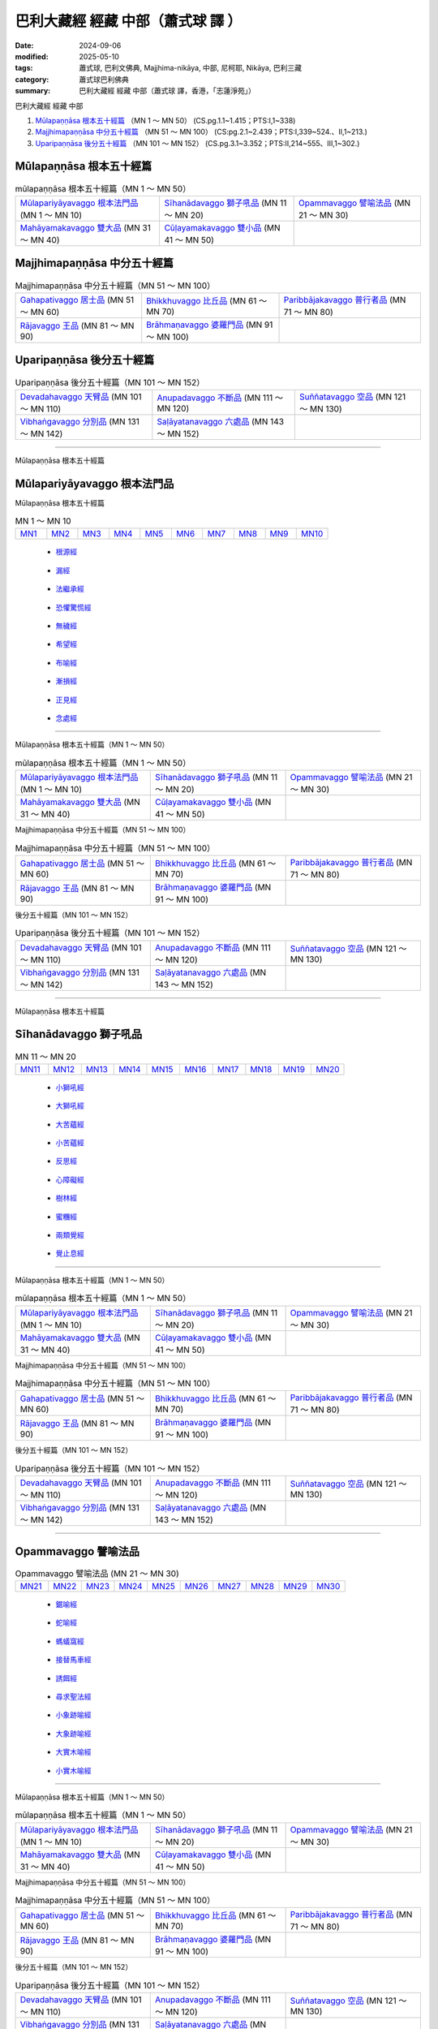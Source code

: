 巴利大藏經 經藏 中部（蕭式球 譯 ）
====================================

:date: 2024-09-06
:modified: 2025-05-10
:tags: 蕭式球, 巴利文佛典, Majjhima-nikāya, 中部, 尼柯耶, Nikāya, 巴利三藏
:category: 蕭式球巴利佛典
:summary: 巴利大藏經 經藏 中部（蕭式球 譯，香港，「志蓮淨苑」）

巴利大藏經 經藏 中部

1. `Mūlapaṇṇāsa  根本五十經篇`_ （MN 1 ～ MN 50） (CS.pg.1.1~1.415；PTS:I,1~338)
2. `Majjhimapaṇṇāsa 中分五十經篇`_ （MN 51 ～ MN 100） (CS:pg.2.1~2.439；PTS:I,339~524.、II,1~213.)
3. `Uparipaṇṇāsa 後分五十經篇`_ （MN 101 ～ MN 152） (CS.pg.3.1~3.352；PTS:II,214~555、III,1~302.)


Mūlapaṇṇāsa  根本五十經篇
++++++++++++++++++++++++++++++++

.. list-table:: mūlapaṇṇāsa  根本五十經篇（MN 1 ～ MN 50）

  * - `Mūlapariyāyavaggo 根本法門品`_ (MN 1 ～ MN 10)
    - `Sīhanādavaggo 獅子吼品`_ (MN 11 ～ MN 20)
    - `Opammavaggo 譬喻法品`_ (MN 21 ～ MN 30)
  * - `Mahāyamakavaggo 雙大品`_ (MN 31 ～ MN 40)
    - `Cūḷayamakavaggo 雙小品`_ (MN 41 ～ MN 50)
    - 

Majjhimapaṇṇāsa 中分五十經篇
++++++++++++++++++++++++++++++++

.. list-table:: Majjhimapaṇṇāsa 中分五十經篇（MN 51 ～ MN 100）

  * - `Gahapativaggo 居士品`_ (MN 51 ～ MN 60)
    - `Bhikkhuvaggo 比丘品`_ (MN 61 ～ MN 70)
    - `Paribbājakavaggo 普行者品`_ (MN 71 ～ MN 80)
  * - `Rājavaggo 王品`_ (MN 81 ～ MN 90)
    - `Brāhmaṇavaggo 婆羅門品`_ (MN 91 ～ MN 100)
    - 

Uparipaṇṇāsa 後分五十經篇
+++++++++++++++++++++++++++++

.. list-table:: Uparipaṇṇāsa 後分五十經篇（MN 101 ～ MN 152）

  * - `Devadahavaggo 天臂品`_ (MN 101 ～ MN 110)
    - `Anupadavaggo 不斷品`_ (MN 111 ～ MN 120)
    - `Suññatavaggo 空品`_ (MN 121 ～ MN 130)
  * - `Vibhaṅgavaggo 分別品`_ (MN 131 ～ MN 142)
    - `Saḷāyatanavaggo 六處品`_ (MN 143 ～ MN 152)
    - 

----

Mūlapaṇṇāsa 根本五十經篇

Mūlapariyāyavaggo 根本法門品
+++++++++++++++++++++++++++++++++

Mūlapaṇṇāsa 根本五十經篇

.. list-table:: MN 1 ～ MN 10
   :widths: 10 10 10 10 10 10 10 10 10 10

   * - `MN1`_ 
     - `MN2`_
     - `MN3`_
     - `MN4`_
     - `MN5`_
     - `MN6`_
     - `MN7`_
     - `MN8`_
     - `MN9`_
     - `MN10`_

.. _MN1:

    - `根源經 <{filename}mn001-siu-sk%zh.rst>`__ 

.. _MN2:

    - `漏經 <{filename}mn002-siu-sk%zh.rst>`__ 

.. _MN3:

    - `法繼承經 <{filename}mn003-siu-sk%zh.rst>`_

.. _MN4:

    - `恐懼驚慌經 <{filename}mn004-siu-sk%zh.rst>`_

.. _MN5:

    - `無穢經 <{filename}mn005-siu-sk%zh.rst>`_ 

.. _MN6:

    - `希望經 <{filename}mn006-siu-sk%zh.rst>`_

.. _MN7:

    - `布喻經 <{filename}mn007-siu-sk%zh.rst>`_ 

.. _MN8:

    - `漸損經 <{filename}mn008-siu-sk%zh.rst>`_ 

.. _MN9:

    - `正見經 <{filename}mn009-siu-sk%zh.rst>`_ 

.. _MN10:

    - `念處經 <{filename}mn010-siu-sk%zh.rst>`_ 

------

Mūlapaṇṇāsa 根本五十經篇（MN 1 ～ MN 50）

.. list-table:: mūlapaṇṇāsa  根本五十經篇（MN 1 ～ MN 50）
  :widths: 30 30 30

  * - `Mūlapariyāyavaggo 根本法門品`_ (MN 1 ～ MN 10)
    - `Sīhanādavaggo 獅子吼品`_ (MN 11 ～ MN 20)
    - `Opammavaggo 譬喻法品`_ (MN 21 ～ MN 30)
  * - `Mahāyamakavaggo 雙大品`_ (MN 31 ～ MN 40)
    - `Cūḷayamakavaggo 雙小品`_ (MN 41 ～ MN 50)
    - 

Majjhimapaṇṇāsa 中分五十經篇（MN 51 ～ MN 100）

.. list-table:: Majjhimapaṇṇāsa 中分五十經篇（MN 51 ～ MN 100）
  :widths: 30 30 30

  * - `Gahapativaggo 居士品`_ (MN 51 ～ MN 60)
    - `Bhikkhuvaggo 比丘品`_ (MN 61 ～ MN 70)
    - `Paribbājakavaggo 普行者品`_ (MN 71 ～ MN 80)
  * - `Rājavaggo 王品`_ (MN 81 ～ MN 90)
    - `Brāhmaṇavaggo 婆羅門品`_ (MN 91 ～ MN 100)
    - 

後分五十經篇（MN 101 ～ MN 152）

.. list-table:: Uparipaṇṇāsa 後分五十經篇（MN 101 ～ MN 152）
  :widths: 30 30 30

  * - `Devadahavaggo 天臂品`_ (MN 101 ～ MN 110)
    - `Anupadavaggo 不斷品`_ (MN 111 ～ MN 120)
    - `Suññatavaggo 空品`_ (MN 121 ～ MN 130)
  * - `Vibhaṅgavaggo 分別品`_ (MN 131 ～ MN 142)
    - `Saḷāyatanavaggo 六處品`_ (MN 143 ～ MN 152)
    - 

------

Mūlapaṇṇāsa 根本五十經篇

Sīhanādavaggo 獅子吼品
+++++++++++++++++++++++++++

.. list-table:: MN 11 ～ MN 20
   :widths: 10 10 10 10 10 10 10 10 10 10

   * - `MN11`_
     - `MN12`_
     - `MN13`_
     - `MN14`_
     - `MN15`_
     - `MN16`_
     - `MN17`_
     - `MN18`_
     - `MN19`_
     - `MN20`_

.. _MN11:

    - `小獅吼經 <{filename}mn011-siu-sk%zh.rst>`_

.. _MN12:

    - `大獅吼經 <{filename}mn012-siu-sk%zh.rst>`_ 

.. _MN13:

    - `大苦蘊經 <{filename}mn013-siu-sk%zh.rst>`_ 

.. _MN14:

    - `小苦蘊經  <{filename}mn014-siu-sk%zh.rst>`_

.. _MN15:

    - `反思經 <{filename}mn015-siu-sk%zh.rst>`_

.. _MN16:

    - `心障礙經 <{filename}mn016-siu-sk%zh.rst>`_

.. _MN17:

    - `樹林經 <{filename}mn017-siu-sk%zh.rst>`_

.. _MN18:

    - `蜜糰經  <{filename}mn018-siu-sk%zh.rst>`_

.. _MN19:

    - `兩類覺經 <{filename}mn019-siu-sk%zh.rst>`_

.. _MN20:

    - `覺止息經 <{filename}mn020-siu-sk%zh.rst>`_ 

------

Mūlapaṇṇāsa 根本五十經篇（MN 1 ～ MN 50）

.. list-table:: mūlapaṇṇāsa  根本五十經篇（MN 1 ～ MN 50）
  :widths: 30 30 30

  * - `Mūlapariyāyavaggo 根本法門品`_ (MN 1 ～ MN 10)
    - `Sīhanādavaggo 獅子吼品`_ (MN 11 ～ MN 20)
    - `Opammavaggo 譬喻法品`_ (MN 21 ～ MN 30)
  * - `Mahāyamakavaggo 雙大品`_ (MN 31 ～ MN 40)
    - `Cūḷayamakavaggo 雙小品`_ (MN 41 ～ MN 50)
    - 

Majjhimapaṇṇāsa 中分五十經篇（MN 51 ～ MN 100）

.. list-table:: Majjhimapaṇṇāsa 中分五十經篇（MN 51 ～ MN 100）
  :widths: 30 30 30

  * - `Gahapativaggo 居士品`_ (MN 51 ～ MN 60)
    - `Bhikkhuvaggo 比丘品`_ (MN 61 ～ MN 70)
    - `Paribbājakavaggo 普行者品`_ (MN 71 ～ MN 80)
  * - `Rājavaggo 王品`_ (MN 81 ～ MN 90)
    - `Brāhmaṇavaggo 婆羅門品`_ (MN 91 ～ MN 100)
    - 

後分五十經篇（MN 101 ～ MN 152）

.. list-table:: Uparipaṇṇāsa 後分五十經篇（MN 101 ～ MN 152）
  :widths: 30 30 30

  * - `Devadahavaggo 天臂品`_ (MN 101 ～ MN 110)
    - `Anupadavaggo 不斷品`_ (MN 111 ～ MN 120)
    - `Suññatavaggo 空品`_ (MN 121 ～ MN 130)
  * - `Vibhaṅgavaggo 分別品`_ (MN 131 ～ MN 142)
    - `Saḷāyatanavaggo 六處品`_ (MN 143 ～ MN 152)
    - 

------

Opammavaggo 譬喻法品
+++++++++++++++++++++++++

.. list-table:: Opammavaggo 譬喻法品 (MN 21 ～ MN 30)
   :widths: 10 10 10 10 10 10 10 10 10 10

   * - `MN21`_
     - `MN22`_
     - `MN23`_
     - `MN24`_
     - `MN25`_
     - `MN26`_
     - `MN27`_
     - `MN28`_
     - `MN29`_
     - `MN30`_

.. _MN21:

    - `鋸喻經 <{filename}mn021-siu-sk%zh.rst>`_ 

.. _MN22:

    - `蛇喻經 <{filename}mn022-siu-sk%zh.rst>`_ 

.. _MN23:

    - `螞蟻窩經 <{filename}mn023-siu-sk%zh.rst>`_ 

.. _MN24:

    - `接替馬車經 <{filename}mn024-siu-sk%zh.rst>`_ 

.. _MN25:

    - `誘餌經 <{filename}mn025-siu-sk%zh.rst>`_ 

.. _MN26:

    - `尋求聖法經 <{filename}mn026-siu-sk%zh.rst>`_ 

.. _MN27:

    - `小象跡喻經 <{filename}mn027-siu-sk%zh.rst>`_ 

.. _MN28:

    - `大象跡喻經 <{filename}mn028-siu-sk%zh.rst>`_ 

.. _MN29:

    - `大實木喻經 <{filename}mn029-siu-sk%zh.rst>`_ 

.. _MN30:

    - `小實木喻經 <{filename}mn030-siu-sk%zh.rst>`_ 

------

Mūlapaṇṇāsa 根本五十經篇（MN 1 ～ MN 50）

.. list-table:: mūlapaṇṇāsa  根本五十經篇（MN 1 ～ MN 50）
  :widths: 30 30 30

  * - `Mūlapariyāyavaggo 根本法門品`_ (MN 1 ～ MN 10)
    - `Sīhanādavaggo 獅子吼品`_ (MN 11 ～ MN 20)
    - `Opammavaggo 譬喻法品`_ (MN 21 ～ MN 30)
  * - `Mahāyamakavaggo 雙大品`_ (MN 31 ～ MN 40)
    - `Cūḷayamakavaggo 雙小品`_ (MN 41 ～ MN 50)
    - 

Majjhimapaṇṇāsa 中分五十經篇（MN 51 ～ MN 100）

.. list-table:: Majjhimapaṇṇāsa 中分五十經篇（MN 51 ～ MN 100）
  :widths: 30 30 30

  * - `Gahapativaggo 居士品`_ (MN 51 ～ MN 60)
    - `Bhikkhuvaggo 比丘品`_ (MN 61 ～ MN 70)
    - `Paribbājakavaggo 普行者品`_ (MN 71 ～ MN 80)
  * - `Rājavaggo 王品`_ (MN 81 ～ MN 90)
    - `Brāhmaṇavaggo 婆羅門品`_ (MN 91 ～ MN 100)
    - 

後分五十經篇（MN 101 ～ MN 152）

.. list-table:: Uparipaṇṇāsa 後分五十經篇（MN 101 ～ MN 152）
  :widths: 30 30 30

  * - `Devadahavaggo 天臂品`_ (MN 101 ～ MN 110)
    - `Anupadavaggo 不斷品`_ (MN 111 ～ MN 120)
    - `Suññatavaggo 空品`_ (MN 121 ～ MN 130)
  * - `Vibhaṅgavaggo 分別品`_ (MN 131 ～ MN 142)
    - `Saḷāyatanavaggo 六處品`_ (MN 143 ～ MN 152)
    - 

------

Mūlapaṇṇāsa 根本五十經篇

Mahāyamakavaggo 雙大品
++++++++++++++++++++++++++

.. list-table:: Mahāyamakavaggo 雙大品 (MN 31 ～ MN 40)
   :widths: 10 10 10 10 10 10 10 10 10 10

   * - `MN31`_
     - `MN32`_
     - `MN33`_
     - `MN34`_
     - `MN35`_
     - `MN36`_
     - `MN37`_
     - `MN38`_
     - `MN39`_
     - `MN40`_

.. _MN31:

    - `小牛角經 <{filename}mn031-siu-sk%zh.rst>`_ 

.. _MN32:

    - `大牛角經 <{filename}mn032-siu-sk%zh.rst>`_ 

.. _MN33:

    - `牧牛者大經 <{filename}mn033-siu-sk%zh.rst>`_ 

.. _MN34:

    - `小牧牛人經 <{filename}mn034-siu-sk%zh.rst>`_ 

.. _MN35:

    - `小薩遮經 <{filename}mn035-siu-sk%zh.rst>`_ 

.. _MN36:

    - `大薩遮經 <{filename}mn036-siu-sk%zh.rst>`_ 

.. _MN37:

    - `愛盡小經 <{filename}mn037-siu-sk%zh.rst>`_ 

.. _MN38:

    - `大愛盡經 <{filename}mn038-siu-sk%zh.rst>`_ 

.. _MN39:

    - `大馬城經 <{filename}mn039-siu-sk%zh.rst>`_ 

.. _MN40:

    - `小馬城經 <{filename}mn040-siu-sk%zh.rst>`_ 

----

Mūlapaṇṇāsa 根本五十經篇（MN 1 ～ MN 50）

.. list-table:: mūlapaṇṇāsa  根本五十經篇（MN 1 ～ MN 50）
  :widths: 30 30 30

  * - `Mūlapariyāyavaggo 根本法門品`_ (MN 1 ～ MN 10)
    - `Sīhanādavaggo 獅子吼品`_ (MN 11 ～ MN 20)
    - `Opammavaggo 譬喻法品`_ (MN 21 ～ MN 30)
  * - `Mahāyamakavaggo 雙大品`_ (MN 31 ～ MN 40)
    - `Cūḷayamakavaggo 雙小品`_ (MN 41 ～ MN 50)
    - 

Majjhimapaṇṇāsa 中分五十經篇（MN 51 ～ MN 100）

.. list-table:: Majjhimapaṇṇāsa 中分五十經篇（MN 51 ～ MN 100）
  :widths: 30 30 30

  * - `Gahapativaggo 居士品`_ (MN 51 ～ MN 60)
    - `Bhikkhuvaggo 比丘品`_ (MN 61 ～ MN 70)
    - `Paribbājakavaggo 普行者品`_ (MN 71 ～ MN 80)
  * - `Rājavaggo 王品`_ (MN 81 ～ MN 90)
    - `Brāhmaṇavaggo 婆羅門品`_ (MN 91 ～ MN 100)
    - 

後分五十經篇（MN 101 ～ MN 152）

.. list-table:: Uparipaṇṇāsa 後分五十經篇（MN 101 ～ MN 152）
  :widths: 30 30 30

  * - `Devadahavaggo 天臂品`_ (MN 101 ～ MN 110)
    - `Anupadavaggo 不斷品`_ (MN 111 ～ MN 120)
    - `Suññatavaggo 空品`_ (MN 121 ～ MN 130)
  * - `Vibhaṅgavaggo 分別品`_ (MN 131 ～ MN 142)
    - `Saḷāyatanavaggo 六處品`_ (MN 143 ～ MN 152)
    - 

------

Mūlapaṇṇāsa 根本五十經篇

Cūḷayamakavaggo 雙小品
+++++++++++++++++++++++++++

.. list-table:: Cūḷayamakavaggo 雙小品 (MN 41 ～ MN 50)
   :widths: 10 10 10 10 10 10 10 10 10 10

   * - `MN41`_
     - `MN42`_
     - `MN43`_
     - `MN44`_
     - `MN45`_
     - `MN46`_
     - `MN47`_
     - `MN48`_
     - `MN49`_
     - `MN50`_

.. _MN41:

    - `娑羅村經 <{filename}mn041-siu-sk%zh.rst>`_ 

.. _MN42:

    - `毗蘭若經 <{filename}mn042-siu-sk%zh.rst>`_ 

.. _MN43:

    
- `大廣解經 <{filename}mn043-siu-sk%zh.rst>`_ 

.. _MN44:

    - `小廣解經 <{filename}mn044-siu-sk%zh.rst>`_ 

.. _MN45:

    - `小行法經 <{filename}mn045-siu-sk%zh.rst>`_ 

.. _MN46:

    - `大行法經 <{filename}mn046-siu-sk%zh.rst>`_ 

.. _MN47:

    - `觀察經 <{filename}mn047-siu-sk%zh.rst>`_ 

.. _MN48:

    - `拘睒彌經 <{filename}mn048-siu-sk%zh.rst>`_ 

.. _MN49:

    - `梵天請經 <{filename}mn049-siu-sk%zh.rst>`_ 

.. _MN50:

    - `魔羅受斥經 <{filename}mn050-siu-sk%zh.rst>`_ 

------

Mūlapaṇṇāsa 根本五十經篇（MN 1 ～ MN 50）

.. list-table:: mūlapaṇṇāsa  根本五十經篇（MN 1 ～ MN 50）
  :widths: 30 30 30

  * - `Mūlapariyāyavaggo 根本法門品`_ (MN 1 ～ MN 10)
    - `Sīhanādavaggo 獅子吼品`_ (MN 11 ～ MN 20)
    - `Opammavaggo 譬喻法品`_ (MN 21 ～ MN 30)
  * - `Mahāyamakavaggo 雙大品`_ (MN 31 ～ MN 40)
    - `Cūḷayamakavaggo 雙小品`_ (MN 41 ～ MN 50)
    - 

Majjhimapaṇṇāsa 中分五十經篇（MN 51 ～ MN 100）

.. list-table:: Majjhimapaṇṇāsa 中分五十經篇（MN 51 ～ MN 100）
  :widths: 30 30 30

  * - `Gahapativaggo 居士品`_ (MN 51 ～ MN 60)
    - `Bhikkhuvaggo 比丘品`_ (MN 61 ～ MN 70)
    - `Paribbājakavaggo 普行者品`_ (MN 71 ～ MN 80)
  * - `Rājavaggo 王品`_ (MN 81 ～ MN 90)
    - `Brāhmaṇavaggo 婆羅門品`_ (MN 91 ～ MN 100)
    - 

後分五十經篇（MN 101 ～ MN 152）

.. list-table:: Uparipaṇṇāsa 後分五十經篇（MN 101 ～ MN 152）
  :widths: 30 30 30

  * - `Devadahavaggo 天臂品`_ (MN 101 ～ MN 110)
    - `Anupadavaggo 不斷品`_ (MN 111 ～ MN 120)
    - `Suññatavaggo 空品`_ (MN 121 ～ MN 130)
  * - `Vibhaṅgavaggo 分別品`_ (MN 131 ～ MN 142)
    - `Saḷāyatanavaggo 六處品`_ (MN 143 ～ MN 152)
    - 

------

Majjhimapaṇṇāsa 中分五十經篇

Gahapativaggo 居士品
+++++++++++++++++++++++++

.. list-table:: Gahapativaggo 居士品 (MN 51 ～ MN 60)
   :widths: 10 10 10 10 10 10 10 10 10 10

   * - `MN51`_
     - `MN52`_
     - `MN53`_
     - `MN54`_
     - `MN55`_
     - `MN56`_
     - `MN57`_
     - `MN58`_
     - `MN59`_
     - `MN60`_

.. _MN51:

    - `緊達羅迦經 <{filename}mn051-siu-sk%zh.rst>`_ 

.. _MN52:

    - `八城經 <{filename}mn052-siu-sk%zh.rst>`_ 

.. _MN53:

    - `學人經 <{filename}mn053-siu-sk%zh.rst>`_ 

.. _MN54:

    - `頗多利耶經 <{filename}mn054-siu-sk%zh.rst>`_ 

------

.. _MN55:

    - `耆婆經 <{filename}mn055-siu-sk%zh.rst>`_ 

.. _MN56:

    - `優波離經 <{filename}mn056-siu-sk%zh.rst>`_ 

.. _MN57:

    - `狗戒經 <{filename}mn057-siu-sk%zh.rst>`_ 

------

.. _MN58:

    - `無畏王子經 <{filename}mn058-siu-sk%zh.rst>`_ 

.. _MN59:

    - `多種受經 <{filename}mn059-siu-sk%zh.rst>`_ 

.. _MN60:

    - `無諍經 <{filename}mn060-siu-sk%zh.rst>`_ 

------

Mūlapaṇṇāsa 根本五十經篇（MN 1 ～ MN 50）

.. list-table:: mūlapaṇṇāsa  根本五十經篇（MN 1 ～ MN 50）
  :widths: 30 30 30

  * - `Mūlapariyāyavaggo 根本法門品`_ (MN 1 ～ MN 10)
    - `Sīhanādavaggo 獅子吼品`_ (MN 11 ～ MN 20)
    - `Opammavaggo 譬喻法品`_ (MN 21 ～ MN 30)
  * - `Mahāyamakavaggo 雙大品`_ (MN 31 ～ MN 40)
    - `Cūḷayamakavaggo 雙小品`_ (MN 41 ～ MN 50)
    - 

Majjhimapaṇṇāsa 中分五十經篇（MN 51 ～ MN 100）

.. list-table:: Majjhimapaṇṇāsa 中分五十經篇（MN 51 ～ MN 100）
  :widths: 30 30 30

  * - `Gahapativaggo 居士品`_ (MN 51 ～ MN 60)
    - `Bhikkhuvaggo 比丘品`_ (MN 61 ～ MN 70)
    - `Paribbājakavaggo 普行者品`_ (MN 71 ～ MN 80)
  * - `Rājavaggo 王品`_ (MN 81 ～ MN 90)
    - `Brāhmaṇavaggo 婆羅門品`_ (MN 91 ～ MN 100)
    - 

後分五十經篇（MN 101 ～ MN 152）

.. list-table:: Uparipaṇṇāsa 後分五十經篇（MN 101 ～ MN 152）
  :widths: 30 30 30

  * - `Devadahavaggo 天臂品`_ (MN 101 ～ MN 110)
    - `Anupadavaggo 不斷品`_ (MN 111 ～ MN 120)
    - `Suññatavaggo 空品`_ (MN 121 ～ MN 130)
  * - `Vibhaṅgavaggo 分別品`_ (MN 131 ～ MN 142)
    - `Saḷāyatanavaggo 六處品`_ (MN 143 ～ MN 152)
    - 

------

Majjhimapaṇṇāsa 中分五十經篇

Bhikkhuvaggo 比丘品
++++++++++++++++++++++++

.. list-table:: Bhikkhuvaggo 比丘品 (MN 61 ～ MN 70)
   :widths: 10 10 10 10 10 10 10 10 10 10

   * - `MN61`_
     - `MN62`_
     - `MN63`_
     - `MN64`_
     - `MN65`_
     - `MN66`_
     - `MN67`_
     - `MN68`_
     - `MN69`_
     - `MN70`_

.. _MN61:

    - `芒果林教化羅睺邏經 <{filename}mn061-siu-sk%zh.rst>`_ 

.. _MN62:

    - `大教化羅睺邏經 <{filename}mn062-siu-sk%zh.rst>`_ 

.. _MN63:

    - `小摩倫迦經 <{filename}mn063-siu-sk%zh.rst>`_ 

.. _MN64:

    - `大摩倫迦經 <{filename}mn064-siu-sk%zh.rst>`_ 

.. _MN65:

    - `跋陀離經 <{filename}mn065-siu-sk%zh.rst>`_ 

.. _MN66:

    - `鵪鶉喻經 <{filename}mn066-siu-sk%zh.rst>`_ 

.. _MN67:

    - `遮偷摩經 <{filename}mn067-siu-sk%zh.rst>`_ 

.. _MN68:

    - `那邏迦波那經 <{filename}mn068-siu-sk%zh.rst>`_ 

.. _MN69:

    - `瞿尼師經 <{filename}mn069-siu-sk%zh.rst>`_ 

.. _MN70:

    - `基多山經 <{filename}mn070-siu-sk%zh.rst>`_ 

------


Mūlapaṇṇāsa 根本五十經篇（MN 1 ～ MN 50）

.. list-table:: mūlapaṇṇāsa  根本五十經篇（MN 1 ～ MN 50）
  :widths: 30 30 30

  * - `Mūlapariyāyavaggo 根本法門品`_ (MN 1 ～ MN 10)
    - `Sīhanādavaggo 獅子吼品`_ (MN 11 ～ MN 20)
    - `Opammavaggo 譬喻法品`_ (MN 21 ～ MN 30)
  * - `Mahāyamakavaggo 雙大品`_ (MN 31 ～ MN 40)
    - `Cūḷayamakavaggo 雙小品`_ (MN 41 ～ MN 50)
    - 

Majjhimapaṇṇāsa 中分五十經篇（MN 51 ～ MN 100）

.. list-table:: Majjhimapaṇṇāsa 中分五十經篇（MN 51 ～ MN 100）
  :widths: 30 30 30

  * - `Gahapativaggo 居士品`_ (MN 51 ～ MN 60)
    - `Bhikkhuvaggo 比丘品`_ (MN 61 ～ MN 70)
    - `Paribbājakavaggo 普行者品`_ (MN 71 ～ MN 80)
  * - `Rājavaggo 王品`_ (MN 81 ～ MN 90)
    - `Brāhmaṇavaggo 婆羅門品`_ (MN 91 ～ MN 100)
    - 

後分五十經篇（MN 101 ～ MN 152）

.. list-table:: Uparipaṇṇāsa 後分五十經篇（MN 101 ～ MN 152）
  :widths: 30 30 30

  * - `Devadahavaggo 天臂品`_ (MN 101 ～ MN 110)
    - `Anupadavaggo 不斷品`_ (MN 111 ～ MN 120)
    - `Suññatavaggo 空品`_ (MN 121 ～ MN 130)
  * - `Vibhaṅgavaggo 分別品`_ (MN 131 ～ MN 142)
    - `Saḷāyatanavaggo 六處品`_ (MN 143 ～ MN 152)
    - 

------

Majjhimapaṇṇāsa 中分五十經篇

Paribbājakavaggo 普行者品
++++++++++++++++++++++++++++++

.. list-table:: Paribbājakavaggo 普行者品 (MN 71 ～ MN 80)
   :widths: 10 10 10 10 10 10 10 10 10 10

   * - `MN71`_
     - `MN72`_
     - `MN73`_
     - `MN74`_
     - `MN75`_
     - `MN76`_
     - `MN77`_
     - `MN78`_
     - `MN79`_
     - `MN80`_

.. _MN71:

    - `三明婆蹉種經 <{filename}mn071-siu-sk%zh.rst>`_ 

.. _MN72:

    - `火婆蹉種經 <{filename}mn072-siu-sk%zh.rst>`_ 

.. _MN73:

    - `大婆蹉種經 <{filename}mn073-siu-sk%zh.rst>`_ 

.. _MN74:

    - `長甲經 <{filename}mn074-siu-sk%zh.rst>`_ 

.. _MN75:

    - `摩緊提耶經 <{filename}mn075-siu-sk%zh.rst>`_ 

.. _MN76:

    - `散陀迦經 <{filename}mn076-siu-sk%zh.rst>`_ 

.. _MN77:

    - `大沙俱邏．優陀夷經 <{filename}mn077-siu-sk%zh.rst>`_ 

.. _MN78:

    - `須摩滿提經 <{filename}mn078-siu-sk%zh.rst>`_ 

.. _MN79:

    - `小沙俱邏．優陀夷經 <{filename}mn079-siu-sk%zh.rst>`_ 

.. _MN80:

    - `韋迦那經 <{filename}mn080-siu-sk%zh.rst>`_ 

------

Mūlapaṇṇāsa 根本五十經篇（MN 1 ～ MN 50）

.. list-table:: mūlapaṇṇāsa  根本五十經篇（MN 1 ～ MN 50）
  :widths: 30 30 30

  * - `Mūlapariyāyavaggo 根本法門品`_ (MN 1 ～ MN 10)
    - `Sīhanādavaggo 獅子吼品`_ (MN 11 ～ MN 20)
    - `Opammavaggo 譬喻法品`_ (MN 21 ～ MN 30)
  * - `Mahāyamakavaggo 雙大品`_ (MN 31 ～ MN 40)
    - `Cūḷayamakavaggo 雙小品`_ (MN 41 ～ MN 50)
    - 

Majjhimapaṇṇāsa 中分五十經篇（MN 51 ～ MN 100）

.. list-table:: Majjhimapaṇṇāsa 中分五十經篇（MN 51 ～ MN 100）
  :widths: 30 30 30

  * - `Gahapativaggo 居士品`_ (MN 51 ～ MN 60)
    - `Bhikkhuvaggo 比丘品`_ (MN 61 ～ MN 70)
    - `Paribbājakavaggo 普行者品`_ (MN 71 ～ MN 80)
  * - `Rājavaggo 王品`_ (MN 81 ～ MN 90)
    - `Brāhmaṇavaggo 婆羅門品`_ (MN 91 ～ MN 100)
    - 

後分五十經篇（MN 101 ～ MN 152）

.. list-table:: Uparipaṇṇāsa 後分五十經篇（MN 101 ～ MN 152）
  :widths: 30 30 30

  * - `Devadahavaggo 天臂品`_ (MN 101 ～ MN 110)
    - `Anupadavaggo 不斷品`_ (MN 111 ～ MN 120)
    - `Suññatavaggo 空品`_ (MN 121 ～ MN 130)
  * - `Vibhaṅgavaggo 分別品`_ (MN 131 ～ MN 142)
    - `Saḷāyatanavaggo 六處品`_ (MN 143 ～ MN 152)
    - 

------

Majjhimapaṇṇāsa 中分五十經篇

Rājavaggo 王品
+++++++++++++++++++

.. list-table:: Rājavaggo 王品 (MN 81 ～ MN 90)
   :widths: 10 10 10 10 10 10 10 10 10 10

   * - `MN81`_
     - `MN82`_
     - `MN83`_
     - `MN84`_
     - `MN85`_
     - `MN86`_
     - `MN87`_
     - `MN88`_
     - `MN89`_
     - `MN90`_

.. _MN81:

    - `伽提迦羅經 <{filename}mn081-siu-sk%zh.rst>`_ 

.. _MN82:

    - `賴吒和羅經 <{filename}mn082-siu-sk%zh.rst>`_ 

.. _MN83:

    - `大天王經 <{filename}mn083-siu-sk%zh.rst>`_ 

.. _MN84:

    - `摩偷羅經 <{filename}mn084-siu-sk%zh.rst>`_ 

.. _MN85:

    - `菩提王子經 <{filename}mn085-siu-sk%zh.rst>`_ 

.. _MN86:

    - `鴦掘摩羅經 <{filename}mn086-siu-sk%zh.rst>`_ 

.. _MN87:

    - `鍾愛生經 <{filename}mn087-siu-sk%zh.rst>`_ 

.. _MN88:

    - `斗蓬經 <{filename}mn088-siu-sk%zh.rst>`_ 

.. _MN89:

    - `法廟經 <{filename}mn089-siu-sk%zh.rst>`_ 

.. _MN90:

    - `緊那迦陀邏經 <{filename}mn090-siu-sk%zh.rst>`_ 

------


Mūlapaṇṇāsa 根本五十經篇（MN 1 ～ MN 50）

.. list-table:: mūlapaṇṇāsa  根本五十經篇（MN 1 ～ MN 50）
  :widths: 30 30 30

  * - `Mūlapariyāyavaggo 根本法門品`_ (MN 1 ～ MN 10)
    - `Sīhanādavaggo 獅子吼品`_ (MN 11 ～ MN 20)
    - `Opammavaggo 譬喻法品`_ (MN 21 ～ MN 30)
  * - `Mahāyamakavaggo 雙大品`_ (MN 31 ～ MN 40)
    - `Cūḷayamakavaggo 雙小品`_ (MN 41 ～ MN 50)
    - 

Majjhimapaṇṇāsa 中分五十經篇（MN 51 ～ MN 100）

.. list-table:: Majjhimapaṇṇāsa 中分五十經篇（MN 51 ～ MN 100）
  :widths: 30 30 30

  * - `Gahapativaggo 居士品`_ (MN 51 ～ MN 60)
    - `Bhikkhuvaggo 比丘品`_ (MN 61 ～ MN 70)
    - `Paribbājakavaggo 普行者品`_ (MN 71 ～ MN 80)
  * - `Rājavaggo 王品`_ (MN 81 ～ MN 90)
    - `Brāhmaṇavaggo 婆羅門品`_ (MN 91 ～ MN 100)
    - 

後分五十經篇（MN 101 ～ MN 152）

.. list-table:: Uparipaṇṇāsa 後分五十經篇（MN 101 ～ MN 152）
  :widths: 30 30 30

  * - `Devadahavaggo 天臂品`_ (MN 101 ～ MN 110)
    - `Anupadavaggo 不斷品`_ (MN 111 ～ MN 120)
    - `Suññatavaggo 空品`_ (MN 121 ～ MN 130)
  * - `Vibhaṅgavaggo 分別品`_ (MN 131 ～ MN 142)
    - `Saḷāyatanavaggo 六處品`_ (MN 143 ～ MN 152)
    - 

------

Majjhimapaṇṇāsa 中分五十經篇

Brāhmaṇavaggo 婆羅門品
+++++++++++++++++++++++++++

.. list-table:: Brāhmaṇavaggo 婆羅門品 (MN 91 ～ MN 100)
   :widths: 10 10 10 10 10 10 10 10 10 10

   * - `MN91`_
     - `MN92`_
     - `MN93`_
     - `MN94`_
     - `MN95`_
     - `MN96`_
     - `MN97`_
     - `MN98`_
     - `MN99`_
     - `MN100`_

.. _MN91:

    - `梵壽經 <{filename}mn091-siu-sk%zh.rst>`_ 

.. _MN92:

    - `舍羅經 <{filename}mn092-siu-sk%zh.rst>`_ 

.. _MN93:

    - `阿娑邏經 <{filename}mn093-siu-sk%zh.rst>`_ 

.. _MN94:

    - `瞿多目迦經 <{filename}mn094-siu-sk%zh.rst>`_ 

.. _MN95:

    - `闡基經 <{filename}mn095-siu-sk%zh.rst>`_ 

.. _MN96:

    - `伊須迦利經 <{filename}mn096-siu-sk%zh.rst>`_ 

.. _MN97:

    - `陀然經 <{filename}mn097-siu-sk%zh.rst>`_ 

.. _MN98:

    - `婆舍多經 <{filename}mn098-siu-sk%zh.rst>`_ 

.. _MN99:

    - `須跋經 <{filename}mn099-siu-sk%zh.rst>`_ 

.. _MN100:

    - `僧伽羅婆經 <{filename}mn100-siu-sk%zh.rst>`_ 

------

Mūlapaṇṇāsa 根本五十經篇（MN 1 ～ MN 50）

.. list-table:: mūlapaṇṇāsa  根本五十經篇（MN 1 ～ MN 50）
  :widths: 30 30 30

  * - `Mūlapariyāyavaggo 根本法門品`_ (MN 1 ～ MN 10)
    - `Sīhanādavaggo 獅子吼品`_ (MN 11 ～ MN 20)
    - `Opammavaggo 譬喻法品`_ (MN 21 ～ MN 30)
  * - `Mahāyamakavaggo 雙大品`_ (MN 31 ～ MN 40)
    - `Cūḷayamakavaggo 雙小品`_ (MN 41 ～ MN 50)
    - 

Majjhimapaṇṇāsa 中分五十經篇（MN 51 ～ MN 100）

.. list-table:: Majjhimapaṇṇāsa 中分五十經篇（MN 51 ～ MN 100）
  :widths: 30 30 30

  * - `Gahapativaggo 居士品`_ (MN 51 ～ MN 60)
    - `Bhikkhuvaggo 比丘品`_ (MN 61 ～ MN 70)
    - `Paribbājakavaggo 普行者品`_ (MN 71 ～ MN 80)
  * - `Rājavaggo 王品`_ (MN 81 ～ MN 90)
    - `Brāhmaṇavaggo 婆羅門品`_ (MN 91 ～ MN 100)
    - 

後分五十經篇（MN 101 ～ MN 152）

.. list-table:: Uparipaṇṇāsa 後分五十經篇（MN 101 ～ MN 152）
  :widths: 30 30 30

  * - `Devadahavaggo 天臂品`_ (MN 101 ～ MN 110)
    - `Anupadavaggo 不斷品`_ (MN 111 ～ MN 120)
    - `Suññatavaggo 空品`_ (MN 121 ～ MN 130)
  * - `Vibhaṅgavaggo 分別品`_ (MN 131 ～ MN 142)
    - `Saḷāyatanavaggo 六處品`_ (MN 143 ～ MN 152)
    - 

------

Uparipaṇṇāsa 後分五十經篇

Devadahavaggo 天臂品
+++++++++++++++++++++++++

.. list-table:: Devadahavaggo 天臂品 (MN 101 ～ MN 110)
   :widths: 10 10 10 10 10 10 10 10 10 10

   * - `MN101`_
     - `MN102`_
     - `MN103`_
     - `MN104`_
     - `MN105`_
     - `MN106`_
     - `MN107`_
     - `MN108`_
     - `MN109`_
     - `MN110`_

.. _MN101:

    - `天湖經 <{filename}mn101-siu-sk%zh.rst>`_ 

.. _MN102:

    - `五與三經 <{filename}mn102-siu-sk%zh.rst>`_ 

.. _MN103:

    - `認為經 <{filename}mn103-siu-sk%zh.rst>`_ 

.. _MN104:

    - `沙摩村經 <{filename}mn104-siu-sk%zh.rst>`_ 

.. _MN105:

    - `善星經 <{filename}mn105-siu-sk%zh.rst>`_ 

.. _MN106:

    - `助益不動搖經 <{filename}mn106-siu-sk%zh.rst>`_ 

.. _MN107:

    - `算師目犍連經 <{filename}mn107-siu-sk%zh.rst>`_ 

.. _MN108:

    - `防衛大臣目犍連經 <{filename}mn108-siu-sk%zh.rst>`_ 

.. _MN109:

    - `大月圓經 <{filename}mn109-siu-sk%zh.rst>`_ 

.. _MN110:

    - `小月圓經 <{filename}mn110-siu-sk%zh.rst>`_ 

------


Mūlapaṇṇāsa 根本五十經篇（MN 1 ～ MN 50）

.. list-table:: mūlapaṇṇāsa  根本五十經篇（MN 1 ～ MN 50）
  :widths: 30 30 30

  * - `Mūlapariyāyavaggo 根本法門品`_ (MN 1 ～ MN 10)
    - `Sīhanādavaggo 獅子吼品`_ (MN 11 ～ MN 20)
    - `Opammavaggo 譬喻法品`_ (MN 21 ～ MN 30)
  * - `Mahāyamakavaggo 雙大品`_ (MN 31 ～ MN 40)
    - `Cūḷayamakavaggo 雙小品`_ (MN 41 ～ MN 50)
    - 

Majjhimapaṇṇāsa 中分五十經篇（MN 51 ～ MN 100）

.. list-table:: Majjhimapaṇṇāsa 中分五十經篇（MN 51 ～ MN 100）
  :widths: 30 30 30

  * - `Gahapativaggo 居士品`_ (MN 51 ～ MN 60)
    - `Bhikkhuvaggo 比丘品`_ (MN 61 ～ MN 70)
    - `Paribbājakavaggo 普行者品`_ (MN 71 ～ MN 80)
  * - `Rājavaggo 王品`_ (MN 81 ～ MN 90)
    - `Brāhmaṇavaggo 婆羅門品`_ (MN 91 ～ MN 100)
    - 

後分五十經篇（MN 101 ～ MN 152）

.. list-table:: Uparipaṇṇāsa 後分五十經篇（MN 101 ～ MN 152）
  :widths: 30 30 30

  * - `Devadahavaggo 天臂品`_ (MN 101 ～ MN 110)
    - `Anupadavaggo 不斷品`_ (MN 111 ～ MN 120)
    - `Suññatavaggo 空品`_ (MN 121 ～ MN 130)
  * - `Vibhaṅgavaggo 分別品`_ (MN 131 ～ MN 142)
    - `Saḷāyatanavaggo 六處品`_ (MN 143 ～ MN 152)
    - 

------

Uparipaṇṇāsa 後分五十經篇

Anupadavaggo 不斷品
++++++++++++++++++++++++

.. list-table:: Anupadavaggo 不斷品 (MN 111 ～ MN 120)
   :widths: 10 10 10 10 10 10 10 10 10 10

   * - `MN111`_
     - `MN112`_
     - `MN113`_
     - `MN114`_
     - `MN115`_
     - `MN116`_
     - `MN117`_
     - `MN118`_
     - `MN119`_
     - `MN120`_

.. _MN111:

    - `逐一經 <{filename}mn111-siu-sk%zh.rst>`_ 

.. _MN112:

    - `六種清淨經 <{filename}mn112-siu-sk%zh.rst>`_ 

.. _MN113:

    - `善人經 <{filename}mn113-siu-sk%zh.rst>`_ 

.. _MN114:

    - `應行不應行經 <{filename}mn114-siu-sk%zh.rst>`_ 

.. _MN115:

    - `多種界經 <{filename}mn115-siu-sk%zh.rst>`_ 

.. _MN116:

    - `仙人山經 <{filename}mn116-siu-sk%zh.rst>`_ 

.. _MN117:

    - `大四十經 <{filename}mn117-siu-sk%zh.rst>`_ 

.. _MN118:

    - `出入息念經 <{filename}mn118-siu-sk%zh.rst>`_ 

.. _MN119:

    - `身念經 <{filename}mn119-siu-sk%zh.rst>`_ 

.. _MN120:

    - `行與再投生經 <{filename}mn120-siu-sk%zh.rst>`_ 

------

Mūlapaṇṇāsa 根本五十經篇（MN 1 ～ MN 50）

.. list-table:: mūlapaṇṇāsa  根本五十經篇（MN 1 ～ MN 50）
  :widths: 30 30 30

  * - `Mūlapariyāyavaggo 根本法門品`_ (MN 1 ～ MN 10)
    - `Sīhanādavaggo 獅子吼品`_ (MN 12 ～ MN 20)
    - `Opammavaggo 譬喻法品`_ (MN 21 ～ MN 30)
  * - `Mahāyamakavaggo 雙大品`_ (MN 31 ～ MN 40)
    - `Cūḷayamakavaggo 雙小品`_ (MN 41 ～ MN 50)
    - 

Majjhimapaṇṇāsa 中分五十經篇（MN 51 ～ MN 100）

.. list-table:: Majjhimapaṇṇāsa 中分五十經篇（MN 51 ～ MN 100）
  :widths: 30 30 30

  * - `Gahapativaggo 居士品`_ (MN 51 ～ MN 60)
    - `Bhikkhuvaggo 比丘品`_ (MN 61 ～ MN 70)
    - `Paribbājakavaggo 普行者品`_ (MN 71 ～ MN 80)
  * - `Rājavaggo 王品`_ (MN 81 ～ MN 90)
    - `Brāhmaṇavaggo 婆羅門品`_ (MN 91 ～ MN 100)
    - 

後分五十經篇（MN 101 ～ MN 152）

.. list-table:: Uparipaṇṇāsa 後分五十經篇（MN 101 ～ MN 152）
  :widths: 30 30 30

  * - `Devadahavaggo 天臂品`_ (MN 101 ～ MN 110)
    - `Anupadavaggo 不斷品`_ (MN 111 ～ MN 120)
    - `Suññatavaggo 空品`_ (MN 121 ～ MN 130)
  * - `Vibhaṅgavaggo 分別品`_ (MN 131 ～ MN 142)
    - `Saḷāyatanavaggo 六處品`_ (MN 143 ～ MN 152)
    - 

------

Uparipaṇṇāsa 後分五十經篇

Suññatavaggo 空品
++++++++++++++++++++++

.. list-table:: Suññatavaggo 空品 (MN 121 ～ MN 130)
   :widths: 10 10 10 10 10 10 10 10 10 10

   * - `MN121`_
     - `MN122`_
     - `MN123`_
     - `MN124`_
     - `MN125`_
     - `MN126`_
     - `MN127`_
     - `MN128`_
     - `MN129`_
     - `MN130`_

.. _MN121:

    - `小空經 <{filename}mn121-siu-sk%zh.rst>`_ 

.. _MN122:

    - `大空經 <{filename}mn122-siu-sk%zh.rst>`_ 

.. _MN123:

    - `未曾有法經 <{filename}mn123-siu-sk%zh.rst>`_ 

.. _MN124:

    - `薄拘羅經 <{filename}mn124-siu-sk%zh.rst>`_ 

.. _MN125:


    - `調御地經 <{filename}mn125-siu-sk%zh.rst>`_ 

.. _MN126:

    - `浮彌經 <{filename}mn126-siu-sk%zh.rst>`_ 

.. _MN127:

    - `阿那律陀經 <{filename}mn127-siu-sk%zh.rst>`_ 

.. _MN128:

    - `污染經 <{filename}mn128-siu-sk%zh.rst>`_ 

.. _MN129:

    - `愚人與智者經 <{filename}mn129-siu-sk%zh.rst>`_ 

.. _MN130:

    - `天信使經 <{filename}mn130-siu-sk%zh.rst>`_ 

------


Mūlapaṇṇāsa 根本五十經篇（MN 1 ～ MN 50）

.. list-table:: mūlapaṇṇāsa  根本五十經篇（MN 1 ～ MN 50）
  :widths: 30 30 30

  * - `Mūlapariyāyavaggo 根本法門品`_ (MN 1 ～ MN 10)
    - `Sīhanādavaggo 獅子吼品`_ (MN 12 ～ MN 20)
    - `Opammavaggo 譬喻法品`_ (MN 21 ～ MN 30)
  * - `Mahāyamakavaggo 雙大品`_ (MN 31 ～ MN 40)
    - `Cūḷayamakavaggo 雙小品`_ (MN 41 ～ MN 50)
    - 

Majjhimapaṇṇāsa 中分五十經篇（MN 51 ～ MN 100）

.. list-table:: Majjhimapaṇṇāsa 中分五十經篇（MN 51 ～ MN 100）
  :widths: 30 30 30

  * - `Gahapativaggo 居士品`_ (MN 51 ～ MN 60)
    - `Bhikkhuvaggo 比丘品`_ (MN 61 ～ MN 70)
    - `Paribbājakavaggo 普行者品`_ (MN 71 ～ MN 80)
  * - `Rājavaggo 王品`_ (MN 81 ～ MN 90)
    - `Brāhmaṇavaggo 婆羅門品`_ (MN 91 ～ MN 100)
    - 

後分五十經篇（MN 101 ～ MN 152）

.. list-table:: Uparipaṇṇāsa 後分五十經篇（MN 101 ～ MN 152）
  :widths: 30 30 30

  * - `Devadahavaggo 天臂品`_ (MN 101 ～ MN 110)
    - `Anupadavaggo 不斷品`_ (MN 111 ～ MN 120)
    - `Suññatavaggo 空品`_ (MN 121 ～ MN 130)
  * - `Vibhaṅgavaggo 分別品`_ (MN 131 ～ MN 142)
    - `Saḷāyatanavaggo 六處品`_ (MN 143 ～ MN 152)
    - 

------

Uparipaṇṇāsa 後分五十經篇

Vibhaṅgavaggo 分別品
++++++++++++++++++++++++++

.. list-table:: Vibhaṅgavaggo 分別品 (MN 131 ～ MN 142)
   :widths: 15 15 15 15 15 15

   * - `MN131`_
     - `MN132`_
     - `MN133`_
     - `MN134`_
     - `MN135`_
     - `MN136`_

   * - `MN137`_
     - `MN138`_
     - `MN139`_
     - `MN140`_
     - `mn141`_
     - `MN142`_

.. _MN131:

    - `當下勤修經 <{filename}mn131-siu-sk%zh.rst>`_ 

.. _MN132:

    - `阿難當下勤修經 <{filename}mn132-siu-sk%zh.rst>`_ 

.. _MN133:

    - `大迦旃延當下勤修經 <{filename}mn133-siu-sk%zh.rst>`_ 

.. _MN134:

    - `羅摩沙迦當下勤修經 <{filename}mn134-siu-sk%zh.rst>`_ 

.. _MN135:

    - `小分析業經 <{filename}mn135-siu-sk%zh.rst>`_ 

.. _MN136:


    - `大分析業經 <{filename}mn136-siu-sk%zh.rst>`_ 

.. _MN137:

    - `分析六處經 <{filename}mn137-siu-sk%zh.rst>`_ 

.. _MN138:

    - `分析義理經 <{filename}mn138-siu-sk%zh.rst>`_ 

.. _MN139:

    - `分析無諍經 <{filename}mn139-siu-sk%zh.rst>`_ 

.. _MN140:

    - `分析界經 <{filename}mn140-siu-sk%zh.rst>`_ 

.. _mn141:

    - `分析聖諦經 <{filename}mn141-siu-sk%zh.rst>`_ 

.. _MN142:


    - `分析供養經 <{filename}mn142-siu-sk%zh.rst>`_ 

------


Mūlapaṇṇāsa 根本五十經篇（MN 1 ～ MN 50）

.. list-table:: mūlapaṇṇāsa  根本五十經篇（MN 1 ～ MN 50）
  :widths: 30 30 30

  * - `Mūlapariyāyavaggo 根本法門品`_ (MN 1 ～ MN 10)
    - `Sīhanādavaggo 獅子吼品`_ (MN 12 ～ MN 20)
    - `Opammavaggo 譬喻法品`_ (MN 21 ～ MN 30)
  * - `Mahāyamakavaggo 雙大品`_ (MN 31 ～ MN 40)
    - `Cūḷayamakavaggo 雙小品`_ (MN 41 ～ MN 50)
    - 

Majjhimapaṇṇāsa 中分五十經篇（MN 51 ～ MN 100）

.. list-table:: Majjhimapaṇṇāsa 中分五十經篇（MN 51 ～ MN 100）
  :widths: 30 30 30

  * - `Gahapativaggo 居士品`_ (MN 51 ～ MN 60)
    - `Bhikkhuvaggo 比丘品`_ (MN 61 ～ MN 70)
    - `Paribbājakavaggo 普行者品`_ (MN 71 ～ MN 80)
  * - `Rājavaggo 王品`_ (MN 81 ～ MN 90)
    - `Brāhmaṇavaggo 婆羅門品`_ (MN 91 ～ MN 100)
    - 

後分五十經篇（MN 101 ～ MN 152）

.. list-table:: Uparipaṇṇāsa 後分五十經篇（MN 101 ～ MN 152）
  :widths: 30 30 30

  * - `Devadahavaggo 天臂品`_ (MN 101 ～ MN 110)
    - `Anupadavaggo 不斷品`_ (MN 111 ～ MN 120)
    - `Suññatavaggo 空品`_ (MN 121 ～ MN 130)
  * - `Vibhaṅgavaggo 分別品`_ (MN 131 ～ MN 142)
    - `Saḷāyatanavaggo 六處品`_ (MN 143 ～ MN 152)
    - 

------

Uparipaṇṇāsa 後分五十經篇

Saḷāyatanavaggo 六處品
+++++++++++++++++++++++++++

.. list-table:: Saḷāyatanavaggo 六處品 (MN 143 ～ MN 152)
   :widths: 10 10 10 10 10 10 10 10 10 10

   * - `MN143`_
     - `MN144`_
     - `MN145`_
     - `MN146`_
     - `MN147`_
     - `MN148`_
     - `MN149`_
     - `MN150`_
     - `MN151`_
     - `MN152`_

.. _MN143:

    - `教化給孤獨長者經 <{filename}mn143-siu-sk%zh.rst>`_ 

.. _MN144:

    - `教化車匿經 <{filename}mn144-siu-sk%zh.rst>`_ 

.. _MN145:


    - `教化富那經 <{filename}mn145-siu-sk%zh.rst>`_ 

.. _MN146:

    - `難陀迦教化比丘尼經 <{filename}mn146-siu-sk%zh.rst>`_ 

.. _MN147:


    - `小教化羅睺邏經 <{filename}mn147-siu-sk%zh.rst>`_ 

.. _MN148:

    - `六層六處經 <{filename}mn148-siu-sk%zh.rst>`_ 

.. _MN149:


    - `大六處經 <{filename}mn149-siu-sk%zh.rst>`_  

.. _MN150:

    - `頻頭城經 <{filename}mn150-siu-sk%zh.rst>`_  

.. _MN151:


    - `化食清淨經 <{filename}mn151-siu-sk%zh.rst>`_

.. _MN152:

    - `修習根經 <{filename}mn152-siu-sk%zh.rst>`_ 

------

- `Tipiṭaka 南傳大藏經; 巴利大藏經 <{filename}/articles/tipitaka/tipitaka%zh.rst>`__


..
  2025-05-10 add: 蕭式球 譯 經藏 中部 71 ~ 81
  2025-05-09 add: 蕭式球 譯 經藏 中部 61 ~ 70; 52 ~ 60; 
  2025-05-06 add: 蕭式球 譯 經藏 中部 32 ~ 51
  2025-05-05 add: 蕭式球 譯 經藏 中部 16 ~ 31
  2024-09-06 created

